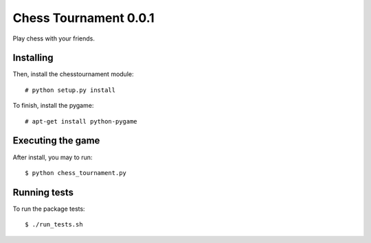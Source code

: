 Chess Tournament 0.0.1
======================

Play chess with your friends.


Installing
----------

Then, install the chesstournament module::

    # python setup.py install

To finish, install the pygame::

    # apt-get install python-pygame


Executing the game
------------------

After install, you may to run::

    $ python chess_tournament.py


Running tests
-------------

To run the package tests::

    $ ./run_tests.sh
